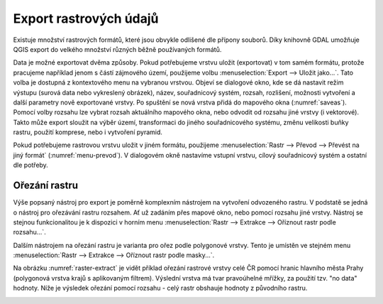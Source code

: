 .. |gdal| image:: ../images/icon/gdal.png
   :width: 1.5em

.. index::
   pair: rastrová data; export dat

Export rastrových údajů
-----------------------

.. Díky knihovně |gdal| :sup:`GDAL` (Geospatial Data Abstraction Library) je možné
   čtení a zápis rastrových GIS formátů v prostředí QGIS. Pro všechny podporované
   datové formáty využívá knihovna jednoduchý datový model.

Existuje množství rastrových formátů, které jsou obvykle odlišené dle
přípony souborů. Díky knihovně GDAL umožňuje QGIS export do velkého
množství různých běžně používaných formátů.

Data je možné exportovat dvěma způsoby. Pokud potřebujeme vrstvu
uložit (exportovat) v tom samém formátu, protože pracujeme například
jenom s částí zájmového území, použijeme volbu :menuselection:`Export -->
Uložit jako...`. Tato volba je dostupná z kontextového menu na vybranou
vrstvou. Objeví se dialogové okno, kde se dá nastavit režim výstupu
(surová data nebo vykreslený obrázek), název, souřadnicový systém,
rozsah, rozlišení, možnosti vytvoření a další parametry nově
exportované vrstvy. Po spuštění se nová vrstva přidá do mapového okna
(:numref:`saveas`).
Pomocí volby rozsahu lze vybrat rozsah aktuálního mapového okna, nebo odvodit
od rozsahu jiné vrstvy (i vektorové). Takto může export sloužit na výběr území,
transformaci do jiného souřadnicového systému, změnu velikosti buňky rastru, 
použití komprese, nebo i vytvoření pyramid.

.. _saveas:

.. figure:: images/saveas.png
   :class: large
   :scale-latex: 75
   
   Export rastrové vrstvy pomocí :item:`Uložit rastrovou vrstvu jako...`.

Pokud potřebujeme rastrovou vrstvu uložit v jiném formátu, použijeme
:menuselection:`Rastr --> Převod --> Převést na jiný formát` 
(:numref:`menu-prevod`). V dialogovém okně nastavíme vstupní vrstvu, cílový
souřadnicový systém a ostatní dle potřeby.

.. _menu-prevod:

.. figure:: images/menu_prevod.png
   :scale-latex: 45
   
   Export rastrové vrstvy do jiného formátu.
   

Ořezání rastru
^^^^^^^^^^^^^^

Výše popsaný nástroj pro export je poměrně komplexním nástrojem na vytvoření
odvozeného rastru. V podstatě se jedná o nástroj pro ořezávání rastru rozsahem.
Ať už zadáním přes mapové okno, nebo pomocí rozsahu jiné vrstvy. Nástroj se 
stejnou funkcionalitou je k dispozici v horním menu :menuselection:`Rastr -->
Extrakce --> Oříznout rastr podle rozsahu...`.

Dalším nástrojem na ořezání rastru je varianta pro ořez podle polygonové vrstvy.
Tento je umístěn ve stejném menu :menuselection:`Rastr -->
Extrakce --> Oříznout rastr podle masky...`. 

Na obrázku :numref:`raster-extract` je vidět příklad ořezání rastrové vrstvy
celé ČR pomocí hranic hlavního města Prahy (polygonová vrstva krajů s
aplikovaným filtrem). Výslední vrstva má tvar pravoúhelné mřížky, za použití
tzv. "no data" hodnoty.
Níže je výsledek ořezání pomocí rozsahu - celý rastr obshauje hodnoty z
původního rastru.

.. _raster-extract:

.. figure:: images/raster_mask.png
   :class: large
   :scale-latex: 45
   
   Ořez rastru pomocí polygonové vrstvy, porovnání s výsledkem ořezu rozsahem.


